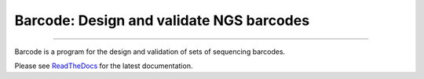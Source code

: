 Barcode: Design and validate NGS barcodes
=========================================

.. image:: https://img.shields.io/github/last-commit/jfjlaros/barcode.svg
   :target: https://github.com/jfjlaros/barcode/graphs/commit-activity
.. image:: https://github.com/jfjlaros/barcode/actions/workflows/python-package.yml/badge.svg
   :target: https://github.com/jfjlaros/barcode/actions/workflows/python-package.yml
.. image:: https://readthedocs.org/projects/barcode/badge/?version=latest
   :target: https://barcode.readthedocs.io/en/latest
.. image:: https://img.shields.io/github/release-date/jfjlaros/barcode.svg
   :target: https://github.com/jfjlaros/barcode/releases
.. image:: https://img.shields.io/github/release/jfjlaros/barcode.svg
   :target: https://github.com/jfjlaros/barcode/releases
.. image:: https://img.shields.io/pypi/v/barcode.svg
   :target: https://pypi.org/project/barcode/
.. image:: https://img.shields.io/github/languages/code-size/jfjlaros/barcode.svg
   :target: https://github.com/jfjlaros/barcode
.. image:: https://img.shields.io/github/languages/count/jfjlaros/barcode.svg
   :target: https://github.com/jfjlaros/barcode
.. image:: https://img.shields.io/github/languages/top/jfjlaros/barcode.svg
   :target: https://github.com/jfjlaros/barcode
.. image:: https://img.shields.io/github/license/jfjlaros/barcode.svg
   :target: https://raw.githubusercontent.com/jfjlaros/barcode/master/LICENSE.md

----

Barcode is a program for the design and validation of sets of sequencing
barcodes.

Please see ReadTheDocs_ for the latest documentation.


.. _ReadTheDocs: https://barcode.readthedocs.io/en/latest/index.html
